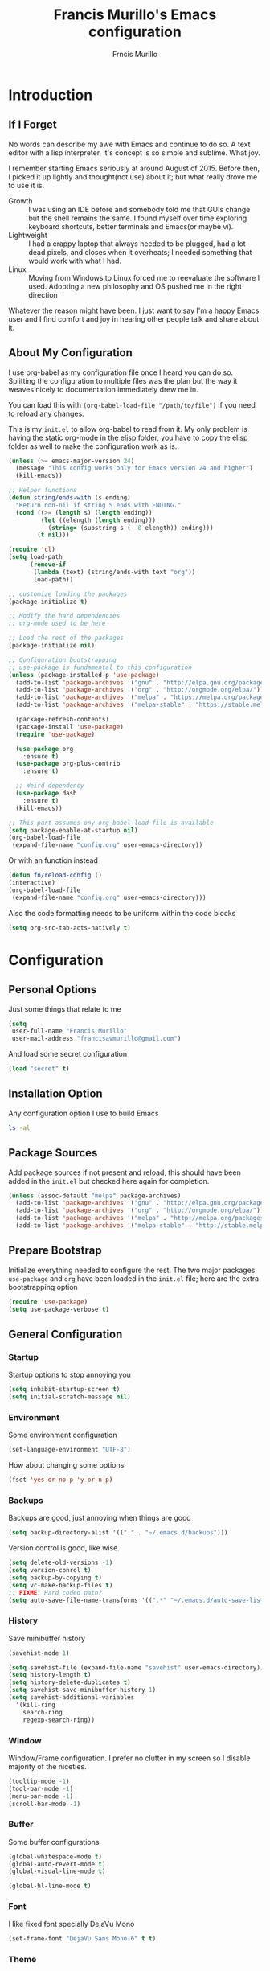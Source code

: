 #+TITLE: Francis Murillo's Emacs configuration
#+AUTHOR: Frncis Murillo
#+OPTIONS: toc:4 h:4

* Introduction
** If I Forget
   No words can describe my awe with Emacs and continue to do so. A text editor with a lisp interpreter, it's concept is so simple and sublime. What joy.

   I remember starting Emacs seriously at around August of 2015. Before then, I picked it up lightly and thought(not use) about it; but what really drove me to use it is.
   - Growth :: I was using an IDE before and somebody told me that GUIs change but the shell remains the same. I found myself over time exploring keyboard shortcuts, better terminals and Emacs(or maybe vi).
   - Lightweight :: I had a crappy laptop that always needed to be plugged, had a lot dead pixels, and closes when it overheats; I needed something that would work with what I had.
   - Linux :: Moving from Windows to Linux forced me to reevaluate the software I used. Adopting a new philosophy and OS pushed me in the right direction

   Whatever the reason might have been. I just want to say I'm a happy Emacs user and I find comfort and joy in hearing other people talk and share about it.
** About My Configuration
   I use org-babel as my configuration file once I heard you can do so. Splitting the configuration to multiple files was the plan but the way it weaves nicely to documentation immediately drew me in.

   You can load this with =(org-babel-load-file "/path/to/file")= if you need to reload any changes.

   This is my =init.el= to allow org-babel to read from it. My only problem is having the static org-mode in the elisp folder, you have to copy the elisp folder as well to make the configuration work as is.

   #+BEGIN_SRC emacs-lisp :tangle no
     (unless (>= emacs-major-version 24)
       (message "This config works only for Emacs version 24 and higher")
       (kill-emacs))

     ;; Helper functions
     (defun string/ends-with (s ending)
       "Return non-nil if string S ends with ENDING."
       (cond ((>= (length s) (length ending))
              (let ((elength (length ending)))
                (string= (substring s (- 0 elength)) ending)))
             (t nil)))

     (require 'cl)
     (setq load-path
           (remove-if
            (lambda (text) (string/ends-with text "org"))
            load-path))

     ;; customize loading the packages
     (package-initialize t)

     ;; Modify the hard dependencies
     ;; org-mode used to be here

     ;; Load the rest of the packages
     (package-initialize nil)

     ;; Configuration bootstrapping
     ;; use-package is fundamental to this configuration
     (unless (package-installed-p 'use-package)
       (add-to-list 'package-archives '("gnu" . "http://elpa.gnu.org/packages/"))
       (add-to-list 'package-archives '("org" . "http://orgmode.org/elpa/"))
       (add-to-list 'package-archives '("melpa" . "https://melpa.org/packages/"))
       (add-to-list 'package-archives '("melpa-stable" . "https://stable.melpa.org/packages/"))

       (package-refresh-contents)
       (package-install 'use-package)
       (require 'use-package)

       (use-package org
         :ensure t)
       (use-package org-plus-contrib
         :ensure t)

       ;; Weird dependency
       (use-package dash
         :ensure t)
       (kill-emacs))

     ;; This part assumes ony org-babel-load-file is available
     (setq package-enable-at-startup nil)
     (org-babel-load-file
      (expand-file-name "config.org" user-emacs-directory))
   #+END_SRC

   Or with an function instead

   #+BEGIN_SRC emacs-lisp
     (defun fn/reload-config ()
     (interactive)
     (org-babel-load-file
      (expand-file-name "config.org" user-emacs-directory)))
   #+END_SRC

   Also the code formatting needs to be uniform within the code blocks

   #+BEGIN_SRC emacs-lisp
     (setq org-src-tab-acts-natively t)
   #+END_SRC

* Configuration
** Personal Options
   Just some things that relate to me

   #+BEGIN_SRC emacs-lisp
     (setq
      user-full-name "Francis Murillo"
      user-mail-address "francisavmurillo@gmail.com")
   #+END_SRC

   And load some secret configuration

   #+BEGIN_SRC emacs-lisp
     (load "secret" t)
   #+END_SRC
** Installation Option
   Any configuration option I use to build Emacs

   #+BEGIN_SRC sh
     ls -al
   #+END_SRC

** Package Sources
   Add package sources if not present and reload, this should have been added in the =init.el= but checked here again for completion.

   #+BEGIN_SRC emacs-lisp
     (unless (assoc-default "melpa" package-archives)
       (add-to-list 'package-archives '("gnu" . "http://elpa.gnu.org/packages/"))
       (add-to-list 'package-archives '("org" . "http://orgmode.org/elpa/"))
       (add-to-list 'package-archives '("melpa" . "http://melpa.org/packages/"))
       (add-to-list 'package-archives '("melpa-stable" . "http://stable.melpa.org/packages/")))
   #+END_SRC

** Prepare Bootstrap
   Initialize everything needed to configure the rest. The two major packages =use-package= and =org= have been loaded in the =init.el= file; here are the extra bootstrapping option

   #+BEGIN_SRC emacs-lisp
     (require 'use-package)
     (setq use-package-verbose t)
   #+END_SRC

** General Configuration
*** Startup
    Startup options to stop annoying you

    #+BEGIN_SRC emacs-lisp
      (setq inhibit-startup-screen t)
      (setq initial-scratch-message nil)
    #+END_SRC
*** Environment
    Some environment configuration

    #+BEGIN_SRC emacs-lisp
      (set-language-environment "UTF-8")
    #+END_SRC

    How about changing some options

    #+BEGIN_SRC emacs-lisp
      (fset 'yes-or-no-p 'y-or-n-p)
    #+END_SRC

*** Backups
    Backups are good, just annoying when things are good

   #+BEGIN_SRC emacs-lisp
     (setq backup-directory-alist '(("." . "~/.emacs.d/backups")))
   #+END_SRC

   Version control is good, like wise.

   #+BEGIN_SRC emacs-lisp
     (setq delete-old-versions -1)
     (setq version-conrol t)
     (setq backup-by-copying t)
     (setq vc-make-backup-files t)
     ;; FIXME: Hard coded path?
     (setq auto-save-file-name-transforms '((".*" "~/.emacs.d/auto-save-list/" t)))
   #+END_SRC

*** History
    Save minibuffer history

    #+BEGIN_SRC emacs-lisp
      (savehist-mode 1)

      (setq savehist-file (expand-file-name "savehist" user-emacs-directory))
      (setq history-length t)
      (setq history-delete-duplicates t)
      (setq savehist-save-minibuffer-history 1)
      (setq savehist-additional-variables
        '(kill-ring
          search-ring
          regexp-search-ring))
    #+END_SRC

*** Window
    Window/Frame configuration. I prefer no clutter in my screen so I disable majority of the niceties.

    #+BEGIN_SRC emacs-lisp
      (tooltip-mode -1)
      (tool-bar-mode -1)
      (menu-bar-mode -1)
      (scroll-bar-mode -1)
    #+END_SRC
*** Buffer
    Some buffer configurations

    #+BEGIN_SRC emacs-lisp
      (global-whitespace-mode t)
      (global-auto-revert-mode t)
      (global-visual-line-mode t)

      (global-hl-line-mode t)
    #+END_SRC

*** Font
    I like fixed font specially DejaVu Mono

    #+BEGIN_SRC emacs-lisp
      (set-frame-font "DejaVu Sans Mono-6" t t)
    #+END_SRC

*** Theme
    Emacs theme for me. I prefer the default tsdh-dark since it's default doesn't ask too much.

    If there is no window system or in a terminal,
    #+BEGIN_SRC emacs-lisp
      (unless (window-system) (load-theme 'tsdh-light))
    #+END_SRC

    #+BEGIN_SRC emacs-lisp
      (when (window-system) (load-theme 'tsdh-dark))
    #+END_SRC

*** Programming
    Some programming configuration that make sense

    #+BEGIN_SRC emacs-lisp
      (global-set-key (kbd "RET") 'newline-and-indent)

      (setq-default indent-tabs-mode nil)
      (show-paren-mode t)
      (add-hook 'before-save-hook 'delete-trailing-whitespace)
    #+END_SRC

** Builtin Modes
*** winner
    You got to have those window configuration

    #+BEGIN_SRC emacs-lisp
      (use-package winner
        :ensure t
        :config
        (winner-mode t))
    #+END_SRC

*** ido
    =ido= has been kind to me since I started learning Emacs but learning =helm= might be better in the long term

    #+Begin_SRC emacs-lisp
      (use-package ido
        :disabled t
        :defer t
        :ensure t
        :config
        (ido-mode t)
        (ido-everywhere t)
        (setq ido-enable-flex-matching 1)
        (setq ido-show-dot-for-dired 1)

        ;; vertical ido display is better, like my taskbar
        (use-package ido-vertical-mode
              :ensure t
              :defer t
              :config
              (ido-vertical-mode t)
              (setq ido-vertical-show-count t))

        ;; flex matching is a must
        (use-package flx-ido
              :ensure t
              :defer t
              :config
              (flx-ido-mode t)
              (setq ido-enable-flex-matching t)
              (setq ido-use-faces nil))

        ;; smex is a great addition as well
        (use-package smex
          :ensure t
          :defer t
          :bind (("M-x" . smex)
    	     ("C-c C-c M-x" . execute-extended-command))
          :config
          (smex-initialize))
        )
    #+END_SRC

*** dired
    Directory management for Emacs

    #+BEGIN_SRC emacs-lisp
      (use-package dired
        :config
        (setq dired-recursive-copies 'always)
        (require 'dired-x) ;; Allows multi open marked files
        (setq dired-dwim-target t))
    #+END_SRC

** External Modes
*** guru
    Want to make sure I never hit those evil keys

    #+BEGIN_SRC emacs-lisp
      (use-package guru-mode
        :ensure t
        :config
        (guru-global-mode t)
      )
    #+END_SRC

*** nyan
    Love them kitty down there. Also this keeps things in perspective to have fun.

    #+BEGIN_SRC emacs-lisp
      (use-package nyan-mode
        :ensure t
        :config
        (nyan-mode t))
    #+END_SRC

*** org
    org-mode my buddy. This is filed under external modes since I download a new copy of org mode to be updated.

    Some basic setup which I use =org-drill= and =org-journal=

    Here is a reference to the  [[https://www.gnu.org/software/emacs/manual/html_node/elisp/Time-Parsing.html][date time format]].

    #+BEGIN_SRC emacs-lisp
      (use-package org
         :bind (("C-c l" . org-store-link)
                ("C-c a" . org-agenda))
         :config
         ;; Config
         (setq org-log-done 'time)

         ;; Setup
         (add-to-list 'org-modules 'org-drill)
         (require 'org-drill)

         ;; Capture
         (setq org-directory
               (expand-file-name "~/Fakespace/nobody-library"))
         (setq org-default-notes-file (concat org-directory "/capture.org")) ;; Personal org library

         (setq org-main-file (expand-file-name "main.org" org-directory))
         (setq org-journal-file (expand-file-name "journal.org" org-directory))
         (setq org-review-file (expand-file-name "learning.org" org-directory))
         (setq org-blog-file (expand-file-name "fnlog.org" org-directory))

         (define-key global-map "\C-cc" 'org-capture)  ;; Use suggested key binding
         (setq org-capture-templates
               (list
                (list "t" "Todo" 'entry
                      (list 'file+headline org-default-notes-file "Todo")
                      "* TODO %?\n %i\n %a")
                (list "r" "Review/Remember" 'entry
                      (list 'file+headline org-review-file "Learning Notes" "Review")
                      "* %? :drill:\n  :CREATED_ON: %T")))

         (setq org-agenda-files
               (list
                org-default-notes-file
                org-main-file
                org-review-file
                org-blog-file
                ))

         (use-package org-journal
           :ensure t
           :bind (("C-c e" . org-journal-new-entry)) ;; C-c j conflicts with normal org-mode
           :config
           ;; org-journal under org-agenda
           (setq org-journal-dir
                 (expand-file-name "diary" org-directory))
           (setq org-agenda-file-regexp "\\`[^.].*\\.org'\\|[0-9]+")

           (setq org-journal-date-format "%Y-%b-%d %a") ;; YYYY-MMM-DD DAY
           (setq org-journal-time-format "%T ") ;; HH:MM:SS and the space is required

           (setq org-journal-file-format "%Y-%m-%d.journal.org.gpg") ;; Encryption via epa

           (defun fn/insert-private-file-headers ()
             (interactive)
             (insert "# -*- backup-inhibited t; auto-save-default nil; -*-\n"))

           (defun fn/insert-org-gpg-headers ()
             (interactive)
             (insert "# -*- epa-file-encrypt-to: (\"fnmurillo@yandex.com\") -*-\n")
             (fn/insert-private-file-headers))


           (defun fn/insert-org-journal-headers ()
             (interactive)
             (fn/insert-org-gpg-headers)

             (when (string-match "\\(20[0-9][0-9]\\)-\\([0-9][0-9]\\)-\\([0-9][0-9]\\)"
                                 (buffer-name))
               (let ((year  (string-to-number (match-string 1 (buffer-name))))
                     (month (string-to-number (match-string 2 (buffer-name))))
                     (day   (string-to-number (match-string 3 (buffer-name))))
                     (datim nil))
                 (setq datim (encode-time 0 0 0 day month year))

                 (insert (format-time-string
                          "#+TITLE: Journal Entry- %Y-%b-%d (%A)\n\n" datim)))))

           (auto-insert-mode t)
           (add-hook 'find-file-hook 'auto-insert)

           (add-to-list 'auto-insert-alist '(".*\.org\.gpg$" . fn/insert-org-gpg-headers))
           (add-to-list 'auto-insert-alist '(".*\.private.org" . fn/insert-private-file-headers))
           (add-to-list 'auto-insert-alist '(".*\.journal.org.gpg" . fn/insert-org-journal-headers))

           (add-to-list 'org-agenda-files org-journal-dir)))
    #+END_SRC

*** projectile
    Must have a project finder when using a project.

    #+BEGIN_SRC emacs-lisp
      (use-package projectile
        :ensure t
        :config
        (projectile-global-mode t)
        (setq projectile-indexing-method 'native)
        )
    #+END_SRC

*** helm
    The revolutionary package to find

    #+BEGIN_SRC emacs-lisp
      (use-package async
        :ensure t)

      (use-package helm
        :ensure t
        :bind (("M-x" . helm-M-x)
               ("C-x C-f" . helm-find-files))
        :config
        (require 'helm-config)
        (setq helm-mode-fuzzy-match t)
        (setq helm-completion-in-region-fuzzy-match t)
        (helm-mode t))

      (use-package helm-projectile
        :ensure t
        :config
        (setq projectile-completion-system 'helm)
        (helm-projectile-on))

      (use-package helm-swoop
        :ensure t
        :bind (("M-i" . helm-swoop)
               ("C-c M-i" . helm-multi-swoop))
        :config
        (define-key helm-swoop-map (kbd "C-r") 'helm-previous-line)
        (define-key helm-swoop-map (kbd "C-s") 'helm-next-line)
        (define-key helm-multi-swoop-map (kbd "C-r") 'helm-previous-line)
        (define-key helm-multi-swoop-map (kbd "C-s") 'helm-next-line))

    #+END_SRC

*** magit
    Enough said, [[https://github.com/magit/magit][magit]] is the best git client you can get anywhere.

    There is a sad version requirement for 24.4 to use the latest code.

    #+BEGIN_SRC emacs-lisp
      (use-package magit
        :if (or (> emacs-major-version 24)
                (and (= emacs-major-version 24)
                     (>= emacs-minor-version 4)))
        :ensure t
        :defer t
        )
    #+END_SRC

*** autocomplete
    Autocomplete is a must have feature

    #+BEGIN_SRC emacs-lisp
      (use-package auto-complete
        :ensure t
        :config
        (require 'auto-complete-config)
        (ac-config-default)
        (global-auto-complete-mode)
        (setq popup-use-optimized-column-computation nil))
    #+END_SRC

*** yasnippet
    Snippet system along with autocomplete is awesome

    #+BEGIN_SRC emacs-lisp
      (use-package yasnippet
      :ensure t
      :defer t)
    #+END_SRC

*** emmet
    I do a lot of HTML editing, YASnippet can do but emmet is better

    #+BEGIN_SRC emacs-lisp
      (use-package emmet-mode
        :ensure t
        :defer t)
    #+END_SRC

*** flycheck
    Syntax checking is very important

    #+BEGIN_SRC emacs-lisp
        (use-package flycheck
          :ensure t
          :defer t)
    #+END_SRC
*** flyspell
    Having a good spell checker is a must. I use =flyspell= although I have read issues about it

    #+BEGIN_SRC emacs-lisp
      (use-package flyspell
        :ensure t)
    #+END_SRC

*** js3
    A great mode for progressive nodejs

    #+BEGIN_SRC emacs-lisp
      (use-package js3-mode
        :ensure t
        :defer t)
    #+END_SRC

*** sass
    I use [[http://sass-lang.com/][sass]] for my jekyll blog

    #+BEGIN_SRC emacs-lisp
      (use-package sass-mode
        :ensure t
        :defer t
        :config
        ((add-to-list 'auto-mode-alist '("\\.sass\\'" . sass-mode))))
    #+END_SRC

*** cedet
    A must to use other libraries.

    This is an hard external dependency found in the =elisp/cedet= folder

    #+BEGIN_SRC emacs-lisp
      (use-package cedet
        :load-path "elisp/cedet/lisp"
        :defer t)
    #+END_SRC

***
***
** Utility Modes
*** twittering
    Integrating with emacs is very fun via [[https://github.com/hayamiz/twittering-mode][twittering]]

    #+BEGIN_SRC emacs-lisp
      (use-package twittering-mode
        :ensure t
        :defer t
        :init
        (setq twittering-auth-method 'xauth)
        :config
        (twittering-icon-mode t)
        (setq twittering-convert-fix-size 24))
    #+END_SRC
*** gnus
    The builtin =gnus= is useful in getting my mail

    #+BEGIN_SRC emacs-lisp
      (setq mail-authentication-file (expand-file-name ".authinfo.gpg"))

      (setq gnus-select-method
            '(nnimap "imap.gmail.com"
                     (nnimap-stream ssl)
                     (nnimap-authinfo-file mail-authentication-file)))

      (setq gnus-secondary-select-methods
            '((nnimap "imap.yandex.com"
                      (nnimap-stream ssl)
                      (nnimap-authinfo-file mail-authentication-file))))
    #+END_SRC

*** epa
    Encryption is a must

    Credits to [[http://conornash.com/2014/03/transparently-encrypt-org-files-in-emacs/][Conor Nash]] for this

    #+BEGIN_SRC emacs-lisp
      (require 'epa-file)
      (epa-file-enable)

      (defun fn/backup-each-save-filter (filename)
        (let ((ignored-filenames
               '("\\.gpg$"))
              (matched-ignored-filename nil))
          (mapc
           (lambda (x)
             (when (string-match x filename)
               (setq matched-ignored-filename t)))
           ignored-filenames)
          (not matched-ignored-filename)))

      (setq backup-each-save-filter-function 'fn/backup-each-save-filter)
    #+END_SRC

*** malabar
    Programming in =maven= is a thing, so I need [[https://github.com/m0smith/malabar-mode][malabar-mode]]

    #+BEGIN_SRC emacs-lisp
      (use-package malabar-mode
        :ensure t
        :defer t)
    #+END_SRC
*
 Scripts
** projectile-init script
   This script runs .projectile-hook.el in each project root to ease development

   #+BEGIN_SRC emacs-lisp
     (defun fn/load-projectile-hook ()
       (interactive)
       (mapcar (lambda (project)
        (setq fn/current-project (expand-file-name project))
        (load
         (expand-file-name ".projectile-hook" fn/current-project)
         t))
 projectile-known-projects))
   #+END_SRC

** Open current buffer as root
   Taken from Mastering Emacs, this opens the current buffer as root via TRAMP

   #+BEGIN_SRC emacs-lisp
   #+END_SRC
* Reference
  - [[https://github.com/sachac/.emacs.d/blob/gh-pages/Sacha.org][Sacha Chua]]: I took her configuration as a base to make this org configuration
